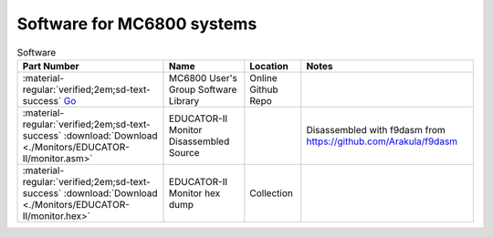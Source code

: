 .. _software index page:

Software for MC6800 systems
===========================



.. csv-table:: Software
   :header: "Part Number","Name","Location","Notes"
   :widths: auto

   ":material-regular:`verified;2em;sd-text-success` `Go <https://github.com/Sphere-Corporation/MUG>`_","MC6800 User's Group Software Library","Online Github Repo",""
   ":material-regular:`verified;2em;sd-text-success` :download:`Download <./Monitors/EDUCATOR-II/monitor.asm>`","EDUCATOR-II Monitor Disassembled Source","","Disassembled with f9dasm from https://github.com/Arakula/f9dasm"
   ":material-regular:`verified;2em;sd-text-success` :download:`Download <./Monitors/EDUCATOR-II/monitor.hex>`","EDUCATOR-II Monitor hex dump","Collection"



